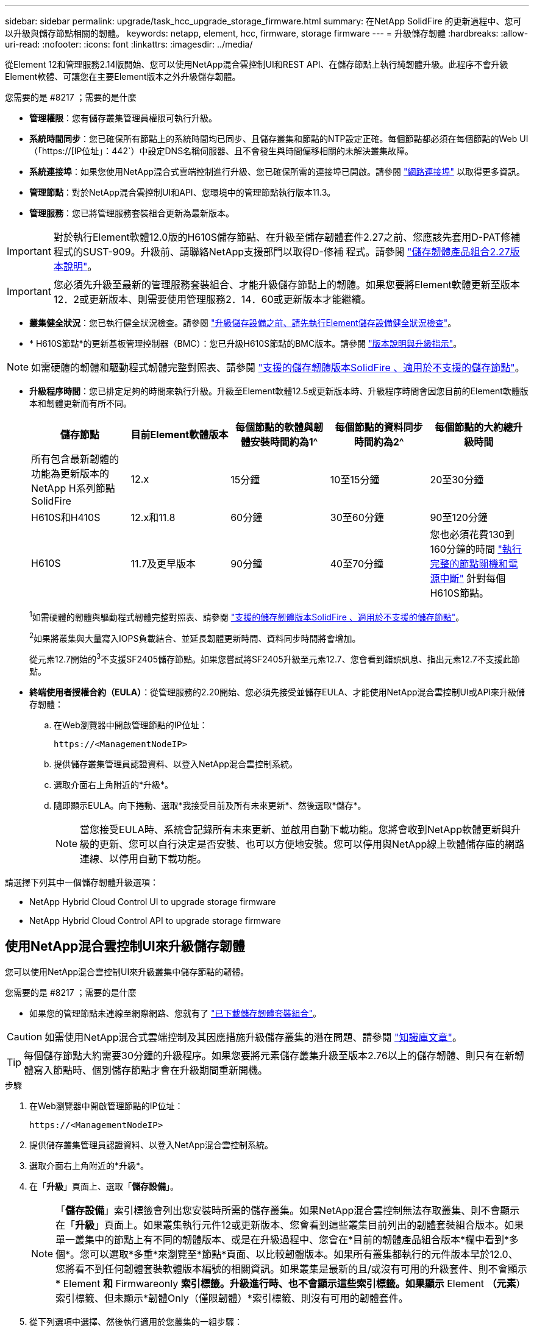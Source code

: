 ---
sidebar: sidebar 
permalink: upgrade/task_hcc_upgrade_storage_firmware.html 
summary: 在NetApp SolidFire 的更新過程中、您可以升級與儲存節點相關的韌體。 
keywords: netapp, element, hcc, firmware, storage firmware 
---
= 升級儲存韌體
:hardbreaks:
:allow-uri-read: 
:nofooter: 
:icons: font
:linkattrs: 
:imagesdir: ../media/


[role="lead"]
從Element 12和管理服務2.14版開始、您可以使用NetApp混合雲控制UI和REST API、在儲存節點上執行純韌體升級。此程序不會升級Element軟體、可讓您在主要Element版本之外升級儲存韌體。

.您需要的是 #8217 ；需要的是什麼
* *管理權限*：您有儲存叢集管理員權限可執行升級。
* *系統時間同步*：您已確保所有節點上的系統時間均已同步、且儲存叢集和節點的NTP設定正確。每個節點都必須在每個節點的Web UI（「https://[IP位址」：442`）中設定DNS名稱伺服器、且不會發生與時間偏移相關的未解決叢集故障。
* *系統連接埠*：如果您使用NetApp混合式雲端控制進行升級、您已確保所需的連接埠已開啟。請參閱 link:../storage/reference_prereq_network_port_requirements.html["網路連接埠"] 以取得更多資訊。
* *管理節點*：對於NetApp混合雲控制UI和API、您環境中的管理節點執行版本11.3。
* *管理服務*：您已將管理服務套裝組合更新為最新版本。



IMPORTANT: 對於執行Element軟體12.0版的H610S儲存節點、在升級至儲存韌體套件2.27之前、您應該先套用D-PAT修補 程式的SUST-909。升級前、請聯絡NetApp支援部門以取得D-修補 程式。請參閱 link:http://docs.netapp.com/us-en/hci/docs/rn_storage_firmware_2.27.html["儲存韌體產品組合2.27版本說明"^]。


IMPORTANT: 您必須先升級至最新的管理服務套裝組合、才能升級儲存節點上的韌體。如果您要將Element軟體更新至版本12．2或更新版本、則需要使用管理服務2．14．60或更新版本才能繼續。

* *叢集健全狀況*：您已執行健全狀況檢查。請參閱 link:task_hcc_upgrade_element_prechecks.html["升級儲存設備之前、請先執行Element儲存設備健全狀況檢查"]。
* * H610S節點*的更新基板管理控制器（BMC）：您已升級H610S節點的BMC版本。請參閱 link:https://docs.netapp.com/us-en/hci/docs/rn_H610S_BMC_3.84.07.html["版本說明與升級指示"^]。



NOTE: 如需硬體的韌體和驅動程式韌體完整對照表、請參閱 https://docs.netapp.com/us-en/hci/docs/fw_storage_nodes.html["支援的儲存韌體版本SolidFire 、適用於不支援的儲存節點"^]。

[[storage-firmware-upgrade]]
* *升級程序時間*：您已排定足夠的時間來執行升級。升級至Element軟體12.5或更新版本時、升級程序時間會因您目前的Element軟體版本和韌體更新而有所不同。
+
[cols="20,20,20,20,20"]
|===
| 儲存節點 | 目前Element軟體版本 | 每個節點的軟體與韌體安裝時間約為1^ | 每個節點的資料同步時間約為2^ | 每個節點的大約總升級時間 


| 所有包含最新韌體的功能為更新版本的NetApp H系列節點SolidFire | 12.x | 15分鐘 | 10至15分鐘 | 20至30分鐘 


| H610S和H410S | 12.x和11.8 | 60分鐘 | 30至60分鐘 | 90至120分鐘 


| H610S | 11.7及更早版本 | 90分鐘 | 40至70分鐘 | 您也必須花費130到160分鐘的時間 https://kb.netapp.com/Advice_and_Troubleshooting/Hybrid_Cloud_Infrastructure/H_Series/NetApp_H610S_storage_node_power_off_and_on_procedure["執行完整的節點關機和電源中斷"^] 針對每個H610S節點。 
|===
+
^1^如需硬體的韌體與驅動程式韌體完整對照表、請參閱 https://docs.netapp.com/us-en/hci/docs/fw_storage_nodes.html["支援的儲存韌體版本SolidFire 、適用於不支援的儲存節點"^]。

+
^2^如果將叢集與大量寫入IOPS負載結合、並延長韌體更新時間、資料同步時間將會增加。

+
從元素12.7開始的^3^不支援SF2405儲存節點。如果您嘗試將SF2405升級至元素12.7、您會看到錯誤訊息、指出元素12.7不支援此節點。

* *終端使用者授權合約（EULA）*：從管理服務的2.20開始、您必須先接受並儲存EULA、才能使用NetApp混合雲控制UI或API來升級儲存韌體：
+
.. 在Web瀏覽器中開啟管理節點的IP位址：
+
[listing]
----
https://<ManagementNodeIP>
----
.. 提供儲存叢集管理員認證資料、以登入NetApp混合雲控制系統。
.. 選取介面右上角附近的*升級*。
.. 隨即顯示EULA。向下捲動、選取*我接受目前及所有未來更新*、然後選取*儲存*。
+

NOTE: 當您接受EULA時、系統會記錄所有未來更新、並啟用自動下載功能。您將會收到NetApp軟體更新與升級的更新、您可以自行決定是否安裝、也可以方便地安裝。您可以停用與NetApp線上軟體儲存庫的網路連線、以停用自動下載功能。





請選擇下列其中一個儲存韌體升級選項：

*  NetApp Hybrid Cloud Control UI to upgrade storage firmware
*  NetApp Hybrid Cloud Control API to upgrade storage firmware




== 使用NetApp混合雲控制UI來升級儲存韌體

您可以使用NetApp混合雲控制UI來升級叢集中儲存節點的韌體。

.您需要的是 #8217 ；需要的是什麼
* 如果您的管理節點未連線至網際網路、您就有了 https://mysupport.netapp.com/site/products/all/details/element-software/downloads-tab/download/62654/Storage_Firmware_Bundle["已下載儲存韌體套裝組合"^]。



CAUTION: 如需使用NetApp混合式雲端控制及其因應措施升級儲存叢集的潛在問題、請參閱 https://kb.netapp.com/Advice_and_Troubleshooting/Hybrid_Cloud_Infrastructure/NetApp_HCI/Potential_issues_and_workarounds_when_running_storage_upgrades_using_NetApp_Hybrid_Cloud_Control["知識庫文章"^]。


TIP: 每個儲存節點大約需要30分鐘的升級程序。如果您要將元素儲存叢集升級至版本2.76以上的儲存韌體、則只有在新韌體寫入節點時、個別儲存節點才會在升級期間重新開機。

.步驟
. 在Web瀏覽器中開啟管理節點的IP位址：
+
[listing]
----
https://<ManagementNodeIP>
----
. 提供儲存叢集管理員認證資料、以登入NetApp混合雲控制系統。
. 選取介面右上角附近的*升級*。
. 在「*升級*」頁面上、選取「*儲存設備*」。
+

NOTE: 「*儲存設備*」索引標籤會列出您安裝時所需的儲存叢集。如果NetApp混合雲控制無法存取叢集、則不會顯示在「*升級*」頁面上。如果叢集執行元件12或更新版本、您會看到這些叢集目前列出的韌體套裝組合版本。如果單一叢集中的節點上有不同的韌體版本、或是在升級過程中、您會在*目前的韌體產品組合版本*欄中看到*多個*。您可以選取*多重*來瀏覽至*節點*頁面、以比較韌體版本。如果所有叢集都執行的元件版本早於12.0、您將看不到任何韌體套裝軟體版本編號的相關資訊。如果叢集是最新的且/或沒有可用的升級套件、則不會顯示* Element *和* Firmwareonly *索引標籤。升級進行時、也不會顯示這些索引標籤。如果顯示* Element *（元素*）索引標籤、但未顯示*韌體Only（僅限韌體）*索引標籤、則沒有可用的韌體套件。

. 從下列選項中選擇、然後執行適用於您叢集的一組步驟：
+
[cols="2*"]
|===
| 選項 | 步驟 


| 您的管理節點具有外部連線功能。  a| 
.. 選取您要升級的叢集旁的下拉式箭頭。
.. 選取*僅限韌體*、然後從可用的升級版本中選取。
.. 選擇*開始升級*。



TIP: 升級期間*升級狀態*會變更、以反映程序的狀態。它也會因應您採取的行動而變更、例如暫停升級、或升級傳回錯誤。請參閱  status changes。


NOTE: 在升級進行期間、您可以離開頁面、稍後再返回頁面、繼續監控進度。如果叢集列收合、頁面不會動態更新狀態和目前版本。叢集列必須展開以更新表格、否則您可以重新整理頁面。

您可以在升級完成後下載記錄。



| 您的管理節點位於黑暗站台內、沒有外部連線功能。  a| 
.. 選取您要升級的叢集旁的下拉式箭頭。
.. 選擇*瀏覽*上傳您下載的升級套件。
.. 等待上傳完成。進度列會顯示上傳狀態。



CAUTION: 如果您離開瀏覽器視窗、檔案上傳將會遺失。

檔案成功上傳及驗證後、畫面上會顯示一則訊息。驗證可能需要幾分鐘的時間。如果您在此階段離開瀏覽器視窗、檔案上傳會保留下來。您可以在升級完成後下載記錄。如需各種升級狀態變更的相關資訊、請參閱  status changes。

|===




=== 升級狀態變更

以下是使用者介面中「*升級狀態*」欄在升級前、期間及之後顯示的不同狀態：

[cols="2*"]
|===
| 升級狀態 | 說明 


| 最新 | 叢集已升級至可用的最新元素版本、或韌體已升級至最新版本。 


| 無法偵測 | 當NetApp混合雲控制系統無法連線至線上軟體儲存庫時、會顯示此狀態、而非*可用版本*。當儲存服務API傳回的升級狀態不在可能的升級狀態列舉清單中時、也會顯示此狀態。 


| 提供版本 | 有更新版本的Element和/或儲存韌體可供升級。 


| 進行中 | 升級正在進行中。進度列會顯示升級狀態。畫面上的訊息也會顯示節點層級的故障、並在升級過程中顯示叢集中每個節點的節點ID。您可以使用Element UI或NetApp Element vCenter Server UI的VMware外掛程式來監控每個節點的狀態。 


| 升級暫停 | 您可以選擇暫停升級。視升級程序的狀態而定、暫停作業可能會成功或失敗。您會看到UI提示、要求您確認暫停作業。為了確保叢集在暫停升級之前處於安全位置、升級作業可能需要兩小時才能完全暫停。若要繼續升級、請選取*恢復*。 


| 已暫停 | 您已暫停升級。選取*恢復*以繼續處理程序。 


| 錯誤 | 升級期間發生錯誤。您可以下載錯誤記錄並將其傳送至NetApp支援部門。解決錯誤之後、您可以返回頁面、然後選取*恢復*。當您繼續升級時、進度列會在系統執行健全狀況檢查並檢查升級的目前狀態時、向後移幾分鐘。 
|===


== 如果使用NetApp混合式雲端控制進行升級失敗、會發生什麼情況

如果磁碟機或節點在升級期間故障、則元素UI會顯示叢集故障。升級程序不會繼續到下一個節點、而是等待叢集故障解決。UI中的進度列顯示升級正在等待叢集故障解決。在此階段、在UI中選取* Pause*將無法運作、因為升級會等待叢集正常運作。您需要與NetApp支援部門接洽、以協助調查故障。

NetApp混合雲控制系統有預先設定的三小時等候時間、在此期間可能發生下列其中一種情況：

* 叢集故障會在三小時內解決、並恢復升級。您不需要在此案例中採取任何行動。
* 三小時後問題仍然存在、升級狀態會顯示*錯誤*並顯示紅色橫幅。您可以在問題解決後選取*恢復*來繼續升級。
* NetApp支援部門已決定、必須在三小時前暫時中止升級、以便採取修正行動。支援人員將使用API中止升級。



CAUTION: 在更新節點時中止叢集升級、可能會導致磁碟機無法正常移除節點。如果未正常移除磁碟機、在升級期間重新新增磁碟機將需要NetApp支援人員手動介入。節點執行韌體更新或更新後同步活動可能需要較長時間。如果升級進度似乎停滯、請聯絡NetApp支援部門以尋求協助。



== 使用NetApp混合雲控制API升級儲存韌體

您可以使用API將叢集中的儲存節點升級至最新的Element軟體版本。您可以使用自己選擇的自動化工具來執行API。此處記錄的API工作流程使用管理節點上可用的REST API UI作為範例。

.步驟
. 視連線而定、執行下列其中一項：
+
[cols="2*"]
|===
| 選項 | 步驟 


| 您的管理節點具有外部連線功能。  a| 
.. 驗證儲存庫連線：
+
... 在管理節點上開啟管理節點REST API UI：
+
[listing]
----
https://<ManagementNodeIP>/package-repository/1/
----
... 選擇*授權*並完成下列項目：
+
.... 輸入叢集使用者名稱和密碼。
.... 輸入用戶端ID為「mnode-client」。
.... 選取*授權*以開始工作階段。
.... 關閉授權視窗。


... 從REST API UI中、選取*「Get Resi/Packages/site-repository/ connection*」。
... 選擇*試用*。
... 選擇*執行*。
... 如果傳回代碼200、請前往下一步。如果沒有連線到遠端儲存庫、請建立連線或使用Dark站台選項。


.. 尋找升級套件ID：
+
... 從REST API UI中、選取* Get /packags*。
... 選擇*試用*。
... 選擇*執行*。
... 從回應中、複製並儲存韌體套件ID以供後續步驟使用。






| 您的管理節點位於黑暗站台內、沒有外部連線功能。  a| 
.. 將儲存韌體升級套件下載至管理節點可存取的裝置、前往Element軟體 https://mysupport.netapp.com/site/products/all/details/element-software/downloads-tab["下載頁面"^] 並下載最新的儲存韌體映像。
.. 將儲存韌體升級套件上傳至管理節點：
+
... 在管理節點上開啟管理節點REST API UI：
+
[listing]
----
https://<ManagementNodeIP>/package-repository/1/
----
... 選擇*授權*並完成下列項目：
+
.... 輸入叢集使用者名稱和密碼。
.... 輸入用戶端ID為「mnode-client」。
.... 選取*授權*以開始工作階段。
.... 關閉授權視窗。


... 從REST API UI中、選取* POST /套件*。
... 選擇*試用*。
... 選擇*瀏覽*並選擇升級套件。
... 選取*執行*以啟動上傳。
... 從回應中、複製並儲存套件ID（「id」）以供後續步驟使用。


.. 確認上傳狀態。
+
... 從REST API UI中、選取* GETRIVE/套件SESI/｛id｝/狀態*。
... 選擇*試用*。
... 在「* id*」中輸入您在上一步驟中複製的韌體套件ID。
... 選取*執行*以啟動狀態要求。
+
回答顯示「成功」。





|===
. 找出安裝資產ID：
+
.. 在管理節點上開啟管理節點REST API UI：
+
[listing]
----
https://<ManagementNodeIP>/inventory/1/
----
.. 選擇*授權*並完成下列項目：
+
... 輸入叢集使用者名稱和密碼。
... 輸入用戶端ID為「mnode-client」。
... 選取*授權*以開始工作階段。
... 關閉授權視窗。


.. 從REST API UI中、選取* Get /Installations *。
.. 選擇*試用*。
.. 選擇*執行*。
.. 從回應中、複製安裝資產ID（「id」）。
+
[listing, subs="+quotes"]
----
*"id": "abcd01e2-xx00-4ccf-11ee-11f111xx9a0b",*
"management": {
  "errors": [],
  "inventory": {
    "authoritativeClusterMvip": "10.111.111.111",
    "bundleVersion": "2.14.19",
    "managementIp": "10.111.111.111",
    "version": "1.4.12"
----
.. 從REST API UI中選取* Get /Installations/{id}*。
.. 選擇*試用*。
.. 將安裝資產ID貼到* id*欄位。
.. 選擇*執行*。
.. 根據回應、複製並儲存您打算升級以供後續步驟使用的叢集儲存叢集ID（「id」）。
+
[listing, subs="+quotes"]
----
"storage": {
  "errors": [],
  "inventory": {
    "clusters": [
      {
        "clusterUuid": "a1bd1111-4f1e-46zz-ab6f-0a1111b1111x",
        *"id": "a1bd1111-4f1e-46zz-ab6f-a1a1a111b012",*
----


. 執行儲存韌體升級：
+
.. 在管理節點上開啟儲存REST API UI：
+
[listing]
----
https://<ManagementNodeIP>/storage/1/
----
.. 選擇*授權*並完成下列項目：
+
... 輸入叢集使用者名稱和密碼。
... 輸入用戶端ID為「mnode-client」。
... 選取*授權*以開始工作階段。
... 關閉視窗。


.. 選擇* POST /升級*。
.. 選擇*試用*。
.. 在參數欄位中輸入升級套件ID。
.. 在參數欄位中輸入儲存叢集ID。
.. 選擇*執行*以啟動升級。
+
回應應指出「正在初始化」狀態：

+
[listing, subs="+quotes"]
----
{
  "_links": {
    "collection": "https://localhost:442/storage/upgrades",
    "self": "https://localhost:442/storage/upgrades/3fa85f64-1111-4562-b3fc-2c963f66abc1",
    "log": https://localhost:442/storage/upgrades/3fa85f64-1111-4562-b3fc-2c963f66abc1/log
  },
  "storageId": "114f14a4-1a1a-11e9-9088-6c0b84e200b4",
  "upgradeId": "334f14a4-1a1a-11e9-1055-6c0b84e2001b4",
  "packageId": "774f14a4-1a1a-11e9-8888-6c0b84e200b4",
  "config": {},
  *"state": "initializing",*
  "status": {
    "availableActions": [
      "string"
    ],
    "message": "string",
    "nodeDetails": [
      {
        "message": "string",
        "step": "NodePreStart",
        "nodeID": 0,
        "numAttempt": 0
      }
    ],
    "percent": 0,
    "step": "ClusterPreStart",
    "timestamp": "2020-04-21T22:10:57.057Z",
    "failedHealthChecks": [
      {
        "checkID": 0,
        "name": "string",
        "displayName": "string",
        "passed": true,
        "kb": "string",
        "description": "string",
        "remedy": "string",
        "severity": "string",
        "data": {},
        "nodeID": 0
      }
    ]
  },
  "taskId": "123f14a4-1a1a-11e9-7777-6c0b84e123b2",
  "dateCompleted": "2020-04-21T22:10:57.057Z",
  "dateCreated": "2020-04-21T22:10:57.057Z"
}
----
.. 複製做為回應一部分的升級ID（「upgradeId」）。


. 驗證升級進度和結果：
+
.. 選取*「Get」（取得）/「upgrade/eId」*。
.. 選擇*試用*。
.. 在* upgradeId*中輸入上一步的升級ID。
.. 選擇*執行*。
.. 如果升級期間發生問題或特殊需求、請執行下列其中一項：
+
[cols="2*"]
|===
| 選項 | 步驟 


| 您需要修正回應本文中的「失敗狀況檢查」訊息所造成的叢集健全狀況問題。  a| 
... 請前往每個問題所列的特定KB文章、或執行指定的補救措施。
... 如果指定KB、請完成相關KB文章中所述的程序。
... 解決叢集問題之後、視需要重新驗證、然後選取*「PE/upgrades/｛upgradeId｝*」。
... 選擇*試用*。
... 在* upgradeId*中輸入上一步的升級ID。
... 在申請本文中輸入「action」：「resume」（繼續）。
+
[listing]
----
{
  "action": "resume"
}
----
... 選擇*執行*。




| 您需要暫停升級、因為維護時間已經關閉或是因為其他原因。  a| 
... 視需要重新驗證、然後選取*「PGE」（更新）/「｛upgradeId｝」*。
... 選擇*試用*。
... 在* upgradeId*中輸入上一步的升級ID。
... 在申請本文中輸入「action」：「Pause」（暫停）。
+
[listing]
----
{
  "action": "pause"
}
----
... 選擇*執行*。


|===
.. 視需要多次執行*「Get」（取得）/「upgradeId」* API（升級/｛upgradeId｝* API）、直到程序完成為止。
+
在升級期間、如果沒有發生錯誤、「狀態」會指出「執行中」。當每個節點升級時、「命令」值會變更為「節點已完成」。

+
如果將“百分點”值定爲“100”，而“板塊”表示“已完成”，則升級已成功完成。





[discrete]
== 如需詳細資訊、請參閱

* https://www.netapp.com/data-storage/solidfire/documentation["「元件與元素資源」頁面SolidFire"^]
* https://docs.netapp.com/us-en/vcp/index.html["vCenter Server的VMware vCenter外掛程式NetApp Element"^]

